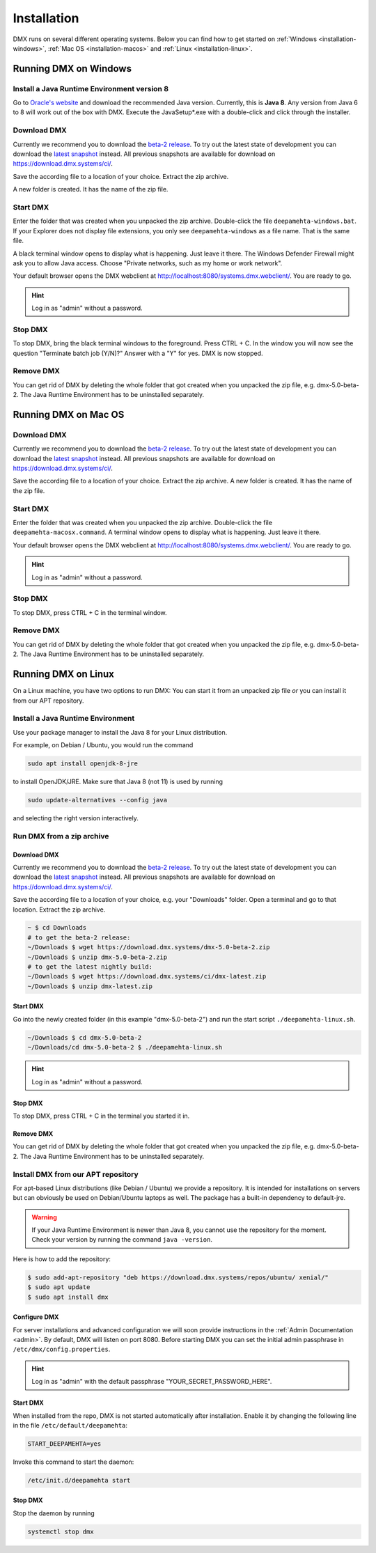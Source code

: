 .. _installation:

############
Installation
############

DMX runs on several different operating systems.
Below you can find how to get started on :ref:`Windows <installation-windows>`, :ref:`Mac OS <installation-macos>` and :ref:`Linux <installation-linux>`.

.. _installation-windows:

**********************
Running DMX on Windows
**********************

Install a Java Runtime Environment version 8
============================================

Go to `Oracle's website <https://java.com/en/download/>`_ and download the recommended Java version.
Currently, this is **Java 8**.
Any version from Java 6 to 8 will work out of the box with DMX.
Execute the JavaSetup*.exe with a double-click and click through the installer.

Download DMX
============

Currently we recommend you to download the `beta-2 release <https://download.dmx.systems/dmx-5.0-beta-2.zip>`_.
To try out the latest state of development you can download the `latest snapshot <https://download.dmx.systems/ci/dmx-latest.zip>`_ instead.
All previous snapshots are available for download on https://download.dmx.systems/ci/.

Save the according file to a location of your choice.
Extract the zip archive.

.. image:: _static/windows-extract-zip.png

.. image:: _static/windows-choose-destination.png

A new folder is created.
It has the name of the zip file.

Start DMX
=========

Enter the folder that was created when you unpacked the zip archive.
Double-click the file ``deepamehta-windows.bat``.
If your Explorer does not display file extensions, you only see ``deepamehta-windows`` as a file name.
That is the same file.

A black terminal window opens to display what is happening.
Just leave it there.
The Windows Defender Firewall might ask you to allow Java access.
Choose "Private networks, such as my home or work network".

Your default browser opens the DMX webclient at http://localhost:8080/systems.dmx.webclient/.
You are ready to go.

.. hint:: Log in as "admin" without a password.

Stop DMX
========

To stop DMX, bring the black terminal windows to the foreground.
Press CTRL + C.
In the window you will now see the question "Terminate batch job (Y/N)?"
Answer with a "Y" for yes.
DMX is now stopped.

Remove DMX
==========

You can get rid of DMX by deleting the whole folder that got created when you unpacked the zip file, e.g. dmx-5.0-beta-2.
The Java Runtime Environment has to be uninstalled separately.

.. _installation-macos:

*********************
Running DMX on Mac OS
*********************

Download DMX
============

Currently we recommend you to download the `beta-2 release <https://download.dmx.systems/dmx-5.0-beta-2.zip>`_.
To try out the latest state of development you can download the `latest snapshot <https://download.dmx.systems/ci/dmx-latest.zip>`_ instead.
All previous snapshots are available for download on https://download.dmx.systems/ci/.

Save the according file to a location of your choice.
Extract the zip archive.
A new folder is created.
It has the name of the zip file.

Start DMX
=========

Enter the folder that was created when you unpacked the zip archive.
Double-click the file ``deepamehta-macosx.command``.
A terminal window opens to display what is happening.
Just leave it there.

Your default browser opens the DMX webclient at http://localhost:8080/systems.dmx.webclient/.
You are ready to go.

.. hint:: Log in as "admin" without a password.

Stop DMX
========

To stop DMX, press CTRL + C in the terminal window.

Remove DMX
==========

You can get rid of DMX by deleting the whole folder that got created when you unpacked the zip file, e.g. dmx-5.0-beta-2.
The Java Runtime Environment has to be uninstalled separately.

.. _installation-linux:

********************
Running DMX on Linux
********************

On a Linux machine, you have two options to run DMX:
You can start it from an unpacked zip file *or* you can install it from our APT repository.

Install a Java Runtime Environment
==================================

Use your package manager to install the Java 8 for your Linux distribution.

For example, on Debian / Ubuntu, you would run the command

.. code:: bash

    sudo apt install openjdk-8-jre

to install OpenJDK/JRE. Make sure that Java 8 (not 11) is used by running

.. code:: bash

    sudo update-alternatives --config java

and selecting the right version interactively.

.. _installation-linux-zip:

Run DMX from a zip archive
==========================

Download DMX
------------

Currently we recommend you to download the `beta-2 release <https://download.dmx.systems/dmx-5.0-beta-2.zip>`_.
To try out the latest state of development you can download the `latest snapshot <https://download.dmx.systems/ci/dmx-latest.zip>`_ instead.
All previous snapshots are available for download on https://download.dmx.systems/ci/.

Save the according file to a location of your choice, e.g. your "Downloads" folder.
Open a terminal and go to that location.
Extract the zip archive.

.. code:: bash

    ~ $ cd Downloads
    # to get the beta-2 release:
    ~/Downloads $ wget https://download.dmx.systems/dmx-5.0-beta-2.zip
    ~/Downloads $ unzip dmx-5.0-beta-2.zip
    # to get the latest nightly build:
    ~/Downloads $ wget https://download.dmx.systems/ci/dmx-latest.zip
    ~/Downloads $ unzip dmx-latest.zip

Start DMX
---------

Go into the newly created folder (in this example "dmx-5.0-beta-2") and run the start script ``./deepamehta-linux.sh``.

.. code:: bash

    ~/Downloads $ cd dmx-5.0-beta-2
    ~/Downloads/cd dmx-5.0-beta-2 $ ./deepamehta-linux.sh

.. hint:: Log in as "admin" without a password.

Stop DMX
--------

To stop DMX, press CTRL + C in the terminal you started it in.

Remove DMX
----------

You can get rid of DMX by deleting the whole folder that got created when you unpacked the zip file, e.g. dmx-5.0-beta-2.
The Java Runtime Environment has to be uninstalled separately.

.. _installation-linux-apt:

Install DMX from our APT repository
===================================

For apt-based Linux distributions (like Debian / Ubuntu) we provide a repository.
It is intended for installations on servers but can obviously be used on Debian/Ubuntu laptops as well.
The package has a built-in dependency to default-jre.

.. warning:: If your Java Runtime Environment is newer than Java 8, you cannot use the repository for the moment. Check your version by running the command ``java -version``.

Here is how to add the repository:

.. code:: bash

    $ sudo add-apt-repository "deb https://download.dmx.systems/repos/ubuntu/ xenial/"
    $ sudo apt update
    $ sudo apt install dmx

Configure DMX
-------------

For server installations and advanced configuration we will soon provide instructions in the :ref:`Admin Documentation <admin>`.
By default, DMX will listen on port 8080.
Before starting DMX you can set the initial admin passphrase in ``/etc/dmx/config.properties``.

.. hint:: Log in as "admin" with the default passphrase "YOUR_SECRET_PASSWORD_HERE".

Start DMX
---------

When installed from the repo, DMX is not started automatically after installation.
Enable it by changing the following line in the file ``/etc/default/deepamehta``:

.. code::

    START_DEEPAMEHTA=yes

Invoke this command to start the daemon:

.. code::

    /etc/init.d/deepamehta start

Stop DMX
--------

Stop the daemon by running

.. code::

    systemctl stop dmx
